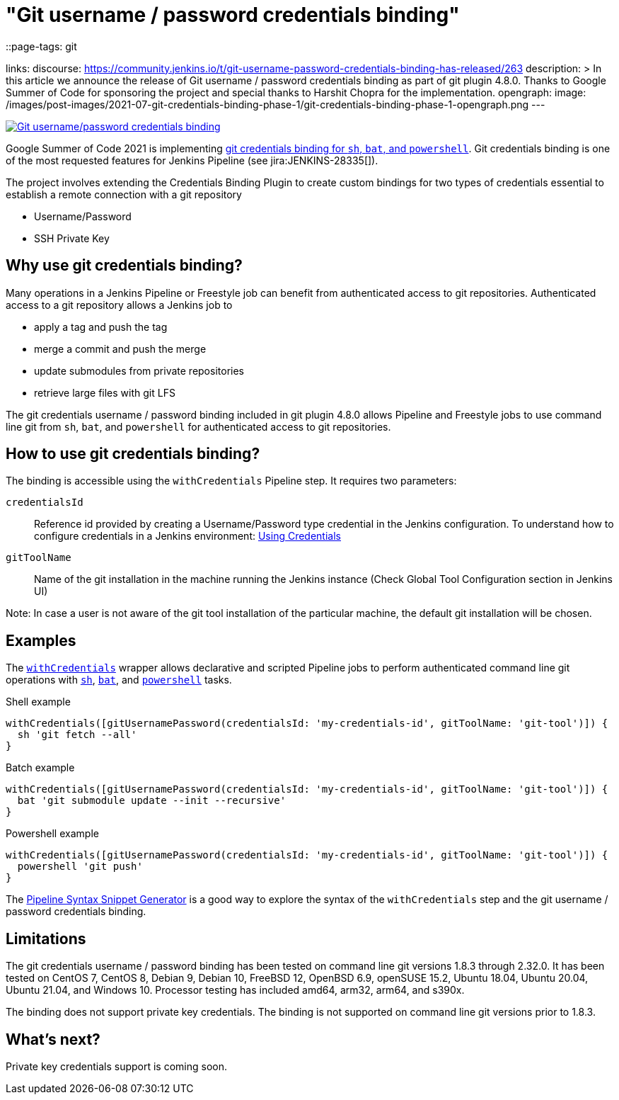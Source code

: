 = "Git username / password credentials binding"
::page-tags: git

:page-author: markewaite, rishabhbudhouliya
links:
  discourse: https://community.jenkins.io/t/git-username-password-credentials-binding-has-released/263
description: >
  In this article we announce the release of Git username / password credentials binding as part of git plugin 4.8.0.
  Thanks to Google Summer of Code for sponsoring the project and special thanks to Harshit Chopra for the implementation.
opengraph:
  image: /images/post-images/2021-07-git-credentials-binding-phase-1/git-credentials-binding-phase-1-opengraph.png
---

image:/images/post-images/2021-07-git-credentials-binding-phase-1/git-credentials-binding-phase-1-opengraph.png[Git username/password credentials binding, role=center, link="https://plugins.jenkins.io/git/"]

Google Summer of Code 2021 is implementing link:/projects/gsoc/2021/projects/git-credentials-binding/[git credentials binding for `sh`, `bat`, and `powershell`].
Git credentials binding is one of the most requested features for Jenkins Pipeline (see jira:JENKINS-28335[]).

The project involves extending the Credentials Binding Plugin to create custom bindings for two types of credentials essential to establish a remote connection with a git repository

* Username/Password
* SSH Private Key

== Why use git credentials binding?

Many operations in a Jenkins Pipeline or Freestyle job can benefit from authenticated access to git repositories.
Authenticated access to a git repository allows a Jenkins job to

* apply a tag and push the tag
* merge a commit and push the merge
* update submodules from private repositories
* retrieve large files with git LFS

The git credentials username / password binding included in git plugin 4.8.0 allows Pipeline and Freestyle jobs to use command line git from `sh`, `bat`, and `powershell` for authenticated access to git repositories.

== How to use git credentials binding?

The binding is accessible using the `withCredentials` Pipeline step.
It requires two parameters:

`credentialsId`::
Reference id provided by creating a Username/Password type credential in the Jenkins configuration. To understand how to configure credentials in a Jenkins environment: link:/doc/book/using/using-credentials[Using Credentials]
`gitToolName`:: 
Name of the git installation in the machine running the Jenkins instance
(Check Global Tool Configuration section in Jenkins UI)

Note: In case a user is not aware of the git tool installation of the particular machine, the default git installation will be chosen.

== Examples

The link:/doc/pipeline/steps/credentials-binding/#withcredentials-bind-credentials-to-variables[`withCredentials`] wrapper allows declarative and scripted Pipeline jobs to perform authenticated command line git operations with link:/doc/pipeline/steps/workflow-durable-task-step/#sh-shell-script[`sh`], link:/doc/pipeline/steps/workflow-durable-task-step/#bat-windows-batch-script[`bat`], and link:/doc/pipeline/steps/workflow-durable-task-step/#powershell-powershell-script[`powershell`] tasks.

.Shell example
```groovy
withCredentials([gitUsernamePassword(credentialsId: 'my-credentials-id', gitToolName: 'git-tool')]) {
  sh 'git fetch --all'
}
```

.Batch example
```groovy
withCredentials([gitUsernamePassword(credentialsId: 'my-credentials-id', gitToolName: 'git-tool')]) {
  bat 'git submodule update --init --recursive'
}
```

.Powershell example
```groovy
withCredentials([gitUsernamePassword(credentialsId: 'my-credentials-id', gitToolName: 'git-tool')]) {
  powershell 'git push'
}
```

The link:/doc/book/pipeline/getting-started/#snippet-generator[Pipeline Syntax Snippet Generator] is a good way to explore the syntax of the `withCredentials` step and the git username / password credentials binding.

== Limitations

The git credentials username / password binding has been tested on command line git versions 1.8.3 through 2.32.0.
It has been tested on CentOS 7, CentOS 8, Debian 9, Debian 10, FreeBSD 12, OpenBSD 6.9, openSUSE 15.2, Ubuntu 18.04, Ubuntu 20.04, Ubuntu 21.04, and Windows 10.
Processor testing has included amd64, arm32, arm64, and s390x.

The binding does not support private key credentials.
The binding is not supported on command line git versions prior to 1.8.3.

== What's next?

Private key credentials support is coming soon.
